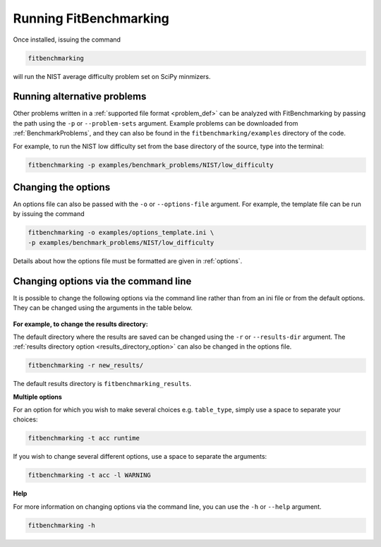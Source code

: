 .. _running:

#######################
Running FitBenchmarking
#######################

Once installed, issuing the command

.. code-block:: bash

   fitbenchmarking

will run the NIST average difficulty problem set on SciPy minmizers.

Running alternative problems
----------------------------

Other problems written in a :ref:`supported file format <problem_def>`
can be analyzed with FitBenchmarking by
passing the path using the ``-p`` or ``--problem-sets`` argument.
Example problems can be downloaded from
:ref:`BenchmarkProblems`, and they can also be found in the
``fitbenchmarking/examples`` directory of the code.

For example, to run the NIST low difficulty set from the base directory
of the source, type into the terminal:

.. code-block:: bash
		
   fitbenchmarking -p examples/benchmark_problems/NIST/low_difficulty

Changing the options
--------------------
   
An options file can also be passed with the ``-o`` or ``--options-file`` argument. 
For example, the template file can be run by issuing the command

.. code-block:: bash

   fitbenchmarking -o examples/options_template.ini \
   -p examples/benchmark_problems/NIST/low_difficulty

Details about how the options file must be formatted are given in :ref:`options`.

.. _change_results_directory:


Changing options via the command line
------------------------------

It is possible to change the following options via the command line rather than from an ini file or from the default options.
They can be changed using the arguments in the table below.

.. figure:: ../../images/Fitbenchmarking_options_table.png

**For example, to change the results directory:**

The default directory where the results are saved can be changed using the ``-r``
or ``--results-dir`` argument. The :ref:`results directory option <results_directory_option>`
can also be changed in the options file.

.. code-block:: bash

   fitbenchmarking -r new_results/

The default results directory is ``fitbenchmarking_results``.

**Multiple options**

For an option for which you wish to make several choices e.g. ``table_type``, simply use a space to separate your choices:

.. code-block:: bash

   fitbenchmarking -t acc runtime

If you wish to change several different options, use a space to separate the arguments:

.. code-block:: bash

   fitbenchmarking -t acc -l WARNING

**Help**

For more information on changing options via the command line, you can use the ``-h``
or ``--help`` argument.

.. code-block:: bash

   fitbenchmarking -h
